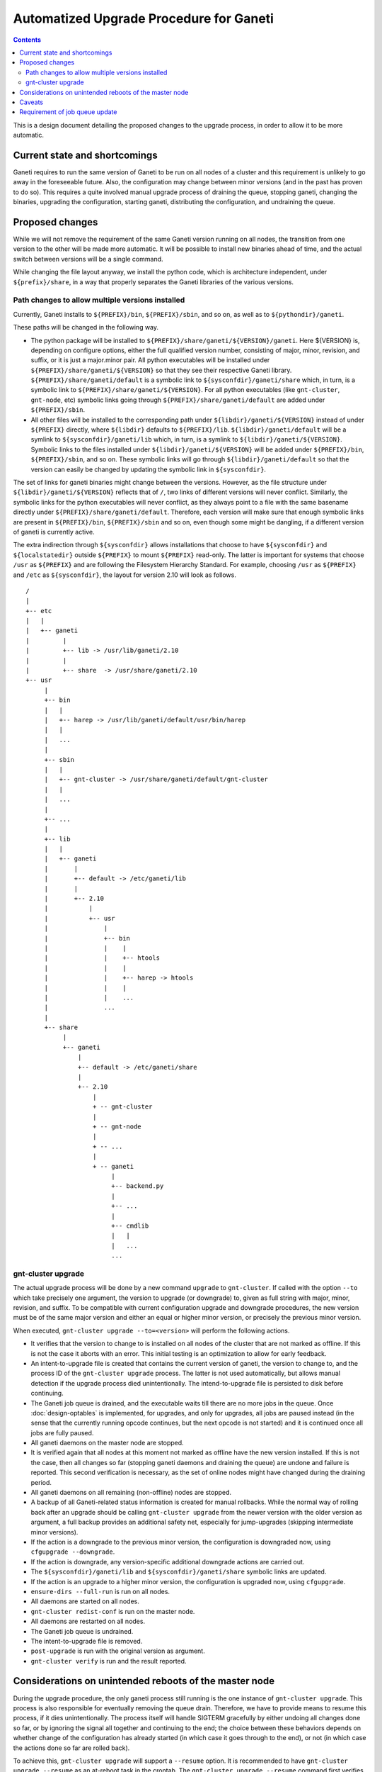========================================
Automatized Upgrade Procedure for Ganeti
========================================

.. contents:: :depth: 4

This is a design document detailing the proposed changes to the
upgrade process, in order to allow it to be more automatic.


Current state and shortcomings
==============================

Ganeti requires to run the same version of Ganeti to be run on all
nodes of a cluster and this requirement is unlikely to go away in the
foreseeable future. Also, the configuration may change between minor
versions (and in the past has proven to do so). This requires a quite
involved manual upgrade process of draining the queue, stopping
ganeti, changing the binaries, upgrading the configuration, starting
ganeti, distributing the configuration, and undraining the queue.


Proposed changes
================

While we will not remove the requirement of the same Ganeti
version running on all nodes, the transition from one version
to the other will be made more automatic. It will be possible
to install new binaries ahead of time, and the actual switch
between versions will be a single command.

While changing the file layout anyway, we install the python
code, which is architecture independent, under ``${prefix}/share``,
in a way that properly separates the Ganeti libraries of the
various versions. 

Path changes to allow multiple versions installed
-------------------------------------------------

Currently, Ganeti installs to ``${PREFIX}/bin``, ``${PREFIX}/sbin``,
and so on, as well as to ``${pythondir}/ganeti``.

These paths will be changed in the following way.

- The python package will be installed to
  ``${PREFIX}/share/ganeti/${VERSION}/ganeti``.
  Here ${VERSION} is, depending on configure options, either the full qualified
  version number, consisting of major, minor, revision, and suffix, or it is
  just a major.minor pair. All python executables will be installed under
  ``${PREFIX}/share/ganeti/${VERSION}`` so that they see their respective
  Ganeti library. ``${PREFIX}/share/ganeti/default`` is a symbolic link to
  ``${sysconfdir}/ganeti/share`` which, in turn, is a symbolic link to
  ``${PREFIX}/share/ganeti/${VERSION}``. For all python executables (like
  ``gnt-cluster``, ``gnt-node``, etc) symbolic links going through
  ``${PREFIX}/share/ganeti/default`` are added under ``${PREFIX}/sbin``.

- All other files will be installed to the corresponding path under
  ``${libdir}/ganeti/${VERSION}`` instead of under ``${PREFIX}``
  directly, where ``${libdir}`` defaults to ``${PREFIX}/lib``.
  ``${libdir}/ganeti/default`` will be a symlink to ``${sysconfdir}/ganeti/lib``
  which, in turn, is a symlink to ``${libdir}/ganeti/${VERSION}``.
  Symbolic links to the files installed under ``${libdir}/ganeti/${VERSION}``
  will be added under ``${PREFIX}/bin``, ``${PREFIX}/sbin``, and so on. These
  symbolic links will go through ``${libdir}/ganeti/default`` so that the
  version can easily be changed by updating the symbolic link in
  ``${sysconfdir}``.

The set of links for ganeti binaries might change between the versions.
However, as the file structure under ``${libdir}/ganeti/${VERSION}`` reflects
that of ``/``, two links of different versions will never conflict. Similarly,
the symbolic links for the python executables will never conflict, as they
always point to a file with the same basename directly under
``${PREFIX}/share/ganeti/default``. Therefore, each version will make sure that
enough symbolic links are present in ``${PREFIX}/bin``, ``${PREFIX}/sbin`` and
so on, even though some might be dangling, if a different version of ganeti is
currently active.

The extra indirection through ``${sysconfdir}`` allows installations that choose
to have ``${sysconfdir}`` and ``${localstatedir}`` outside ``${PREFIX}`` to
mount ``${PREFIX}`` read-only. The latter is important for systems that choose
``/usr`` as ``${PREFIX}`` and are following the Filesystem Hierarchy Standard.
For example, choosing ``/usr`` as ``${PREFIX}`` and ``/etc`` as ``${sysconfdir}``,
the layout for version 2.10 will look as follows.
::

   /
   |
   +-- etc
   |   |
   |   +-- ganeti 
   |         |
   |         +-- lib -> /usr/lib/ganeti/2.10
   |         |
   |         +-- share  -> /usr/share/ganeti/2.10
   +-- usr
        |
        +-- bin
        |   |
        |   +-- harep -> /usr/lib/ganeti/default/usr/bin/harep
        |   |
        |   ...  
        |
        +-- sbin
        |   |
        |   +-- gnt-cluster -> /usr/share/ganeti/default/gnt-cluster
        |   |
        |   ...  
        |
        +-- ...
        |
        +-- lib
        |   |
        |   +-- ganeti
        |       |
        |       +-- default -> /etc/ganeti/lib
        |       |
        |       +-- 2.10
        |           |
        |           +-- usr
        |               |
        |               +-- bin
        |               |    |
        |               |    +-- htools
        |               |    |
        |               |    +-- harep -> htools
        |               |    |
        |               |    ...
        |               ...
        |
        +-- share
             |
             +-- ganeti
                 |
                 +-- default -> /etc/ganeti/share
                 |
                 +-- 2.10
                     |
                     + -- gnt-cluster
                     |
                     + -- gnt-node
                     |
                     + -- ...
                     |
                     + -- ganeti
                          |
                          +-- backend.py
                          |
                          +-- ...
                          |
                          +-- cmdlib
                          |   |
                          |   ...
                          ...



gnt-cluster upgrade
-------------------

The actual upgrade process will be done by a new command ``upgrade`` to
``gnt-cluster``. If called with the option ``--to`` which take precisely
one argument, the version to
upgrade (or downgrade) to, given as full string with major, minor, revision,
and suffix. To be compatible with current configuration upgrade and downgrade
procedures, the new version must be of the same major version and
either an equal or higher minor version, or precisely the previous
minor version.

When executed, ``gnt-cluster upgrade --to=<version>`` will perform the
following actions.

- It verifies that the version to change to is installed on all nodes
  of the cluster that are not marked as offline. If this is not the
  case it aborts with an error. This initial testing is an
  optimization to allow for early feedback.

- An intent-to-upgrade file is created that contains the current
  version of ganeti, the version to change to, and the process ID of
  the ``gnt-cluster upgrade`` process. The latter is not used automatically,
  but allows manual detection if the upgrade process died
  unintentionally. The intend-to-upgrade file is persisted to disk
  before continuing.

- The Ganeti job queue is drained, and the executable waits till there
  are no more jobs in the queue. Once :doc:`design-optables` is
  implemented, for upgrades, and only for upgrades, all jobs are paused
  instead (in the sense that the currently running opcode continues,
  but the next opcode is not started) and it is continued once all
  jobs are fully paused.

- All ganeti daemons on the master node are stopped.

- It is verified again that all nodes at this moment not marked as
  offline have the new version installed. If this is not the case,
  then all changes so far (stopping ganeti daemons and draining the
  queue) are undone and failure is reported. This second verification
  is necessary, as the set of online nodes might have changed during
  the draining period.

- All ganeti daemons on all remaining (non-offline) nodes are stopped.

- A backup of all Ganeti-related status information is created for
  manual rollbacks. While the normal way of rolling back after an
  upgrade should be calling ``gnt-cluster upgrade`` from the newer version
  with the older version as argument, a full backup provides an
  additional safety net, especially for jump-upgrades (skipping
  intermediate minor versions).

- If the action is a downgrade to the previous minor version, the
  configuration is downgraded now, using ``cfgupgrade --downgrade``.

- If the action is downgrade, any version-specific additional downgrade
  actions are carried out.

- The ``${sysconfdir}/ganeti/lib`` and ``${sysconfdir}/ganeti/share``
  symbolic links are updated.

- If the action is an upgrade to a higher minor version, the configuration
  is upgraded now, using ``cfgupgrade``.

- ``ensure-dirs --full-run`` is run on all nodes.

- All daemons are started on all nodes.

- ``gnt-cluster redist-conf`` is run on the master node. 

- All daemons are restarted on all nodes.

- The Ganeti job queue is undrained.

- The intent-to-upgrade file is removed.

- ``post-upgrade`` is run with the original version as argument.

- ``gnt-cluster verify`` is run and the result reported.


Considerations on unintended reboots of the master node
=======================================================
 
During the upgrade procedure, the only ganeti process still running is
the one instance of ``gnt-cluster upgrade``. This process is also responsible
for eventually removing the queue drain. Therefore, we have to provide
means to resume this process, if it dies unintentionally. The process
itself will handle SIGTERM gracefully by either undoing all changes
done so far, or by ignoring the signal all together and continuing to
the end; the choice between these behaviors depends on whether change
of the configuration has already started (in which case it goes
through to the end), or not (in which case the actions done so far are
rolled back).

To achieve this, ``gnt-cluster upgrade`` will support a ``--resume``
option. It is recommended
to have ``gnt-cluster upgrade --resume`` as an at-reboot task in the crontab.
The ``gnt-cluster upgrade --resume`` command first verifies that
it is running on the master node, using the same requirement as for
starting the master daemon, i.e., confirmed by a majority of all
nodes. If it is not the master node, it will remove any possibly
existing intend-to-upgrade file and exit. If it is running on the
master node, it will check for the existence of an intend-to-upgrade
file. If no such file is found, it will simply exit. If found, it will
resume at the appropriate stage.

- If the configuration file still is at the initial version,
  ``gnt-cluster upgrade`` is resumed at the step immediately following the
  writing of the intend-to-upgrade file. It should be noted that
  all steps before changing the configuration are idempotent, so
  redoing them does not do any harm.

- If the configuration is already at the new version, all daemons on
  all nodes are stopped (as they might have been started again due
  to a reboot) and then it is resumed at the step immediately
  following the configuration change. All actions following the
  configuration change can be repeated without bringing the cluster
  into a worse state.


Caveats
=======

Since ``gnt-cluster upgrade`` drains the queue and undrains it later, so any
information about a previous drain gets lost. This problem will
disappear, once :doc:`design-optables` is implemented, as then the
undrain will then be restricted to filters by gnt-upgrade.


Requirement of job queue update
===============================

Since for upgrades we only pause jobs and do not fully drain the
queue, we need to be able to transform the job queue into a queue for
the new version. The preferred way to obtain this is to keep the
serialization format backwards compatible, i.e., only adding new
opcodes and new optional fields.

However, even with soft drain, no job is running at the moment `cfgupgrade`
is running. So, if we change the queue representation, including the
representation of individual opcodes in any way, `cfgupgrade` will also
modify the queue accordingly. In a jobs-as-processes world, pausing a job
will be implemented in such a way that the corresponding process stops after
finishing the current opcode, and a new process is created if and when the
job is unpaused again.
